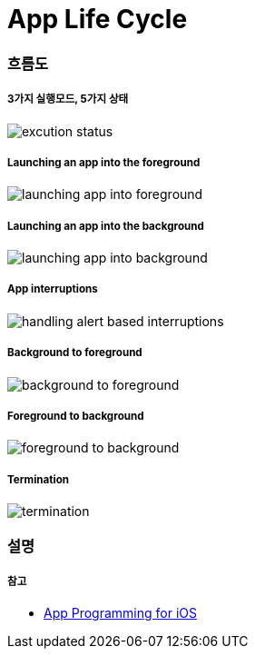 = App Life Cycle

=== 흐름도

===== 3가지 실행모드, 5가지 상태

image:./image/excution-status.png[]

===== Launching an app into the foreground 

image:./image/launching-app-into-foreground.png[]

===== Launching an app into the background

image:./image/launching-app-into-background.png[]

===== App interruptions

image:./image/handling-alert-based-interruptions.png[]

===== Background to foreground

image:./image/background-to-foreground.png[]

===== Foreground to background

image:./image/foreground-to-background.png[]

===== Termination

image:./image/termination.png[]

=== 설명

===== 참고
* https://developer.apple.com/library/content/documentation/iPhone/Conceptual/iPhoneOSProgrammingGuide/Introduction/Introduction.html[App Programming for iOS]